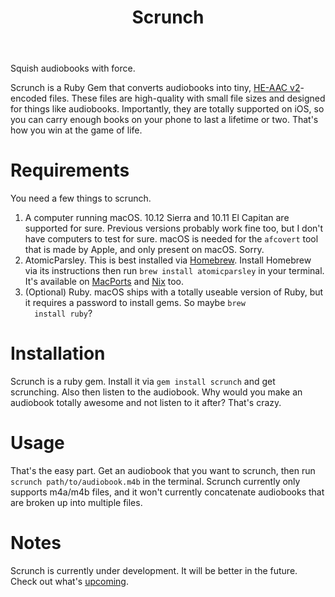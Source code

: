 #+TITLE: Scrunch

Squish audiobooks with force.

Scrunch is a Ruby Gem that converts audiobooks into tiny, [[https://en.wikipedia.org/wiki/High-Efficiency_Advanced_Audio_Coding#Versions][HE-AAC
v2]]-encoded files. These files are high-quality with small file sizes
and designed for things like audiobooks. Importantly, they are totally
supported on iOS, so you can carry enough books on your phone to last
a lifetime or two. That's how you win at the game of life.

* Requirements
You need a few things to scrunch.

1. A computer running macOS. 10.12 Sierra and 10.11 El Capitan are
   supported for sure. Previous versions probably work fine too, but I
   don't have computers to test for sure. macOS is needed for the
   ~afcovert~ tool that is made by Apple, and only present on macOS.
   Sorry.
2. AtomicParsley. This is best installed via [[http://brew.sh][Homebrew]]. Install
   Homebrew via its instructions then run ~brew install atomicparsley~
   in your terminal. It's available on [[https://www.macports.org][MacPorts]] and [[https://nixos.org/nix/][Nix]] too.
3. (Optional) Ruby. macOS ships with a totally useable version of
   Ruby, but it requires a password to install gems. So maybe ~brew
   install ruby~?

* Installation
Scrunch is a ruby gem. Install it via ~gem install scrunch~ and get
scrunching. Also then listen to the audiobook. Why would you make an
audiobook totally awesome and not listen to it after? That's crazy.

* Usage
That's the easy part. Get an audiobook that you want to scrunch, then
run ~scrunch path/to/audiobook.m4b~ in the terminal. Scrunch currently
only supports m4a/m4b files, and it won't currently concatenate
audiobooks that are broken up into multiple files.

* Notes
Scrunch is currently under development. It will be better in the
future. Check out what's [[file:todo.org][upcoming]].
